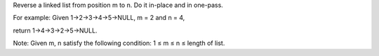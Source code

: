 Reverse a linked list from position m to n. Do it in-place and in
one-pass.

For example: Given 1->2->3->4->5->NULL, m = 2 and n = 4,

return 1->4->3->2->5->NULL.

Note: Given m, n satisfy the following condition: 1 ≤ m ≤ n ≤ length of
list.
